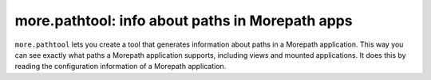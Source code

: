more.pathtool: info about paths in Morepath apps
================================================

``more.pathtool`` lets you create a tool that generates information
about paths in a Morepath application. This way you can see exactly
what paths a Morepath application supports, including views and mounted
applications. It does this by reading the configuration information of
a Morepath application.
